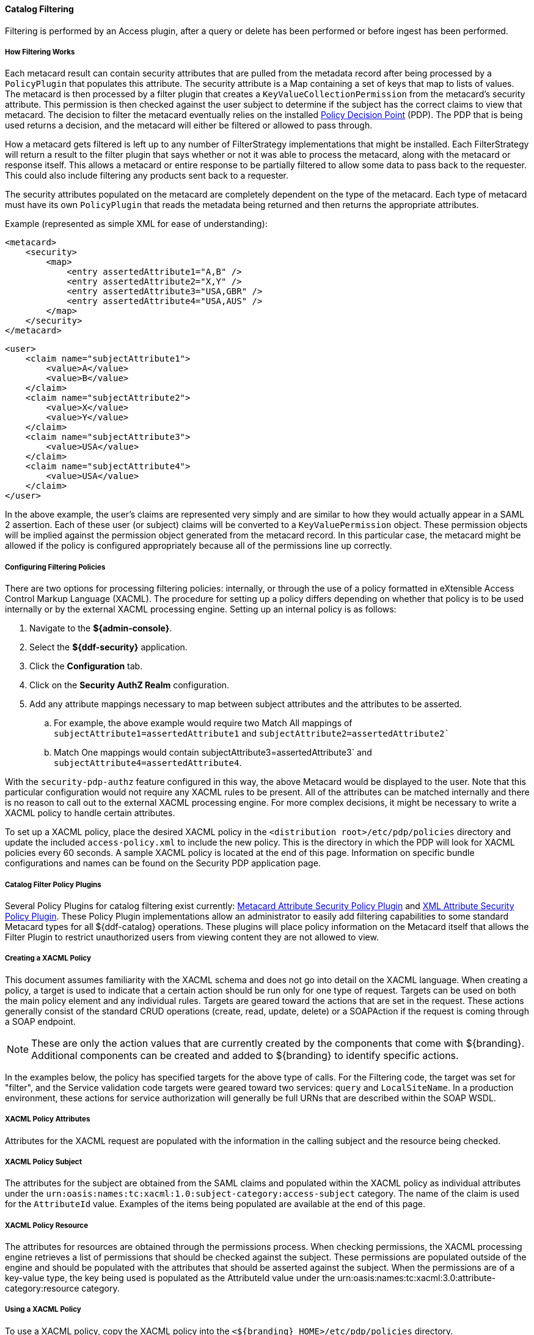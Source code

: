 
==== Catalog Filtering

Filtering is performed by an Access plugin, after a query or delete has been performed or before ingest has been performed.

===== How Filtering Works

Each metacard result can contain security attributes that are pulled from the metadata record after being processed by a `PolicyPlugin` that populates this attribute.
The security attribute is a Map containing a set of keys that map to lists of values.
The metacard is then processed by a filter plugin that creates a `KeyValueCollectionPermission` from the metacard's security attribute.
This permission is then checked against the user subject to determine if the subject has the correct claims to view that metacard.
The decision to filter the metacard eventually relies on the installed <<_security_pdp,Policy Decision Point>> (PDP).
The PDP that is being used returns a decision, and the metacard will either be filtered or allowed to pass through.

How a metacard gets filtered is left up to any number of FilterStrategy implementations that might be installed.
Each FilterStrategy will return a result to the filter plugin that says whether or not it was able to process the metacard, along with the metacard or response itself.
This allows a metacard or entire response to be partially filtered to allow some data to pass back to the requester.
This could also include filtering any products sent back to a requester.

The security attributes populated on the metacard are completely dependent on the type of the metacard.
Each type of metacard must have its own `PolicyPlugin` that reads the metadata being returned and then returns the appropriate attributes.

.Example (represented as simple XML for ease of understanding):
[source,xml,linenums]
----
<metacard>
    <security>
        <map>
            <entry assertedAttribute1="A,B" />
            <entry assertedAttribute2="X,Y" />
            <entry assertedAttribute3="USA,GBR" />
            <entry assertedAttribute4="USA,AUS" />
        </map>
    </security>
</metacard>
----

[source,xml,linenums]
----
<user>
    <claim name="subjectAttribute1">
        <value>A</value>
        <value>B</value>
    </claim>
    <claim name="subjectAttribute2">
        <value>X</value>
        <value>Y</value>
    </claim>
    <claim name="subjectAttribute3">
        <value>USA</value>
    </claim>
    <claim name="subjectAttribute4">
        <value>USA</value>
    </claim>
</user>
----

In the above example, the user's claims are represented very simply and are similar to how they would actually appear in a SAML 2 assertion.
Each of these user (or subject) claims will be converted to a `KeyValuePermission` object.
These permission objects will be implied against the permission object generated from the metacard record.
In this particular case, the metacard might be allowed if the policy is configured appropriately because all of the permissions line up correctly.

===== Configuring Filtering Policies

There are two options for processing filtering policies: internally, or through the use of a policy formatted in eXtensible Access Control Markup Language (XACML).
The procedure for setting up a policy differs depending on whether that policy is to be used internally or by the external XACML processing engine.
Setting up an internal policy is as follows:

. Navigate to the *${admin-console}*.
. Select the *${ddf-security}* application.
. Click the *Configuration* tab.
. Click on the *Security AuthZ Realm* configuration.
. Add any attribute mappings necessary to map between subject attributes and the attributes to be asserted.
.. For example, the above example would require two Match All mappings of `subjectAttribute1=assertedAttribute1` and `subjectAttribute2=assertedAttribute2``
.. Match One mappings would contain subjectAttribute3=assertedAttribute3` and `subjectAttribute4=assertedAttribute4`.

With the `security-pdp-authz` feature configured in this way, the above Metacard would be displayed to the user.
Note that this particular configuration would not require any XACML rules to be present.
All of the attributes can be matched internally and there is no reason to call out to the external XACML processing engine.
For more complex decisions, it might be necessary to write a XACML policy to handle certain attributes.

To set up a XACML policy, place the desired XACML policy in the `<distribution root>/etc/pdp/policies` directory and update the included `access-policy.xml` to include the new policy.
This is the directory in which the PDP will look for XACML policies every 60 seconds.
A sample XACML policy is located at the end of this page.
Information on specific bundle configurations and names can be found on the Security PDP application page.

===== Catalog Filter Policy Plugins

Several Policy Plugins for catalog filtering exist currently: <<_metacard_attribute_security_policy_plugin,Metacard Attribute Security Policy Plugin>> and <<_xml_attribute_security_policy_plugin,XML Attribute Security Policy Plugin>>.
These Policy Plugin implementations allow an administrator to easily add filtering capabilities to some standard Metacard types for all ${ddf-catalog} operations.
These plugins will place policy information on the Metacard itself that allows the Filter Plugin to restrict unauthorized users from viewing content they are not allowed to view.

===== Creating a XACML Policy

This document assumes familiarity with the XACML schema and does not go into detail on the XACML language.
When creating a policy, a target is used to indicate that a certain action should be run only for one type of request.
Targets can be used on both the main policy element and any individual rules.
Targets are geared toward the actions that are set in the request.
These actions generally consist of the standard CRUD operations (create, read, update, delete) or a SOAPAction if the request is coming through a SOAP endpoint.

[NOTE]
====
These are only the action values that are currently created by the components that come with ${branding}.
Additional components can be created and added to ${branding} to identify specific actions.
====

In the examples below, the policy has specified targets for the above type of calls.
For the Filtering code, the target was set for "filter", and the Service validation code targets were geared toward two services: `query` and `LocalSiteName`.
In a production environment, these actions for service authorization will generally be full URNs that are described within the SOAP WSDL.

===== XACML Policy Attributes

Attributes for the XACML request are populated with the information in the calling subject and the resource being checked.

===== XACML Policy Subject

The attributes for the subject are obtained from the SAML claims and populated within the XACML policy as individual attributes under the `urn:oasis:names:tc:xacml:1.0:subject-category:access-subject` category.
The name of the claim is used for the `AttributeId` value.
Examples of the items being populated are available at the end of this page.

===== XACML Policy Resource

The attributes for resources are obtained through the permissions process.
When checking permissions, the XACML processing engine retrieves a list of permissions that should be checked against the subject.
These permissions are populated outside of the engine and should be populated with the attributes that should be asserted against the subject.
When the permissions are of a key-value type, the key being used is populated as the AttributeId value under the urn:oasis:names:tc:xacml:3.0:attribute-category:resource category.

===== Using a XACML Policy

To use a XACML policy, copy the XACML policy into the `<${branding}_HOME>/etc/pdp/policies` directory.
